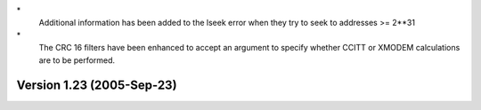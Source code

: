 \*
   Additional information has been added to the lseek error when they
   try to seek to addresses >= 2**31

\*
   The CRC 16 filters have been enhanced to accept an argument to
   specify whether CCITT or XMODEM calculations are to be performed.

Version 1.23 (2005-Sep-23)
==========================
